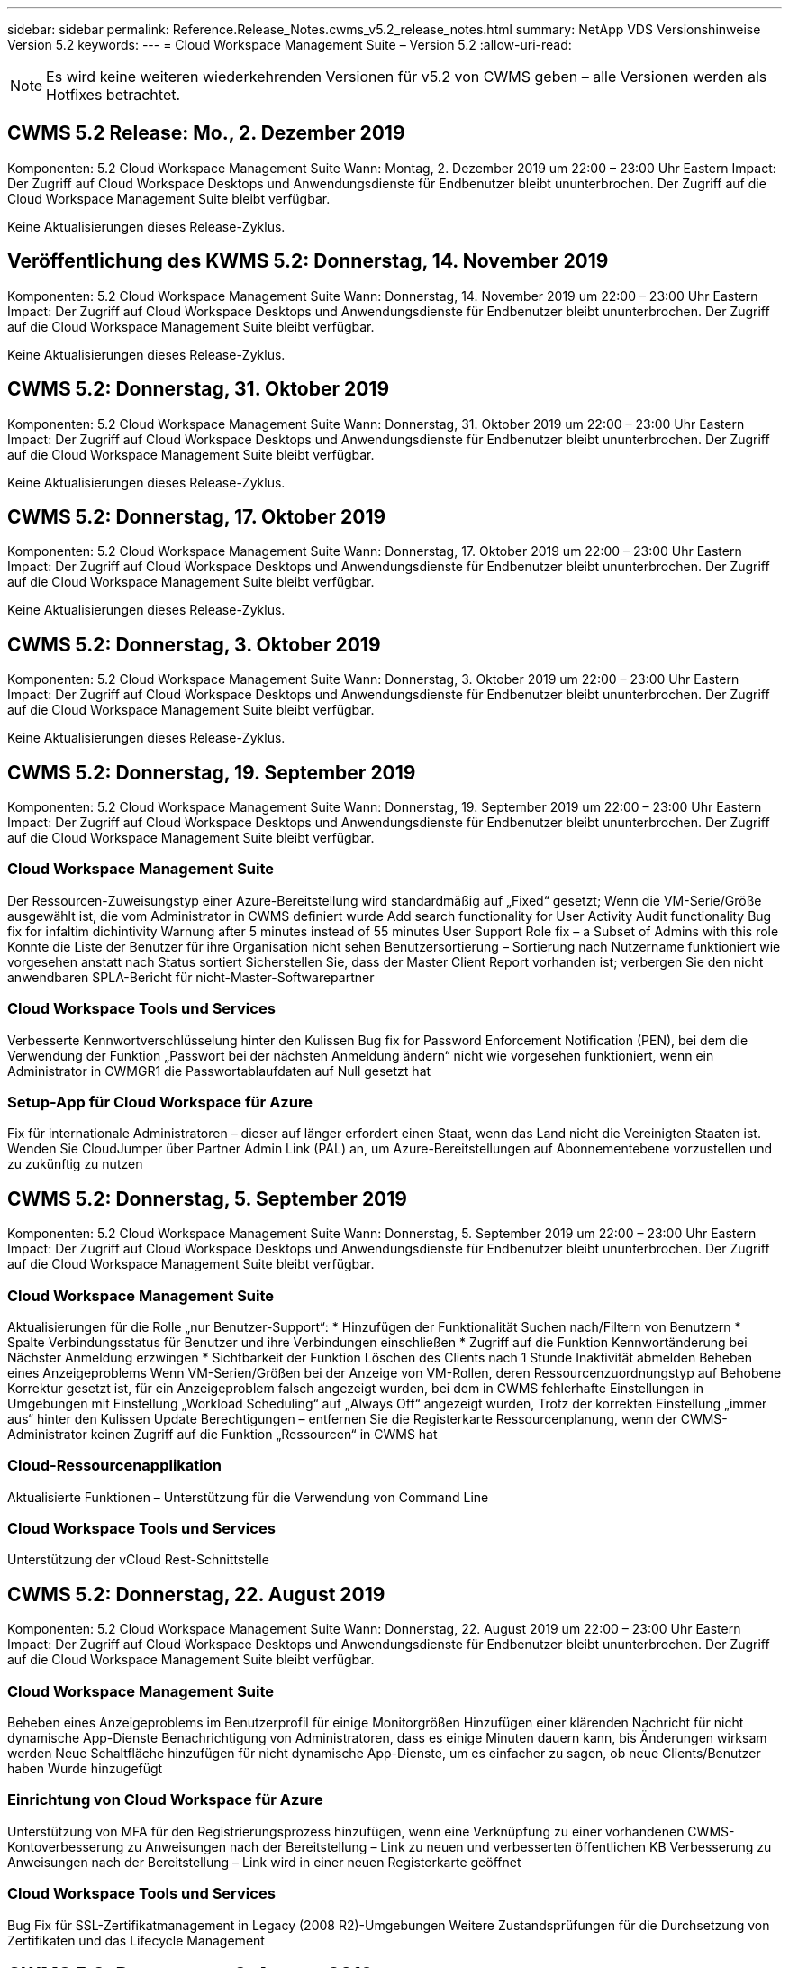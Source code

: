 ---
sidebar: sidebar 
permalink: Reference.Release_Notes.cwms_v5.2_release_notes.html 
summary: NetApp VDS Versionshinweise Version 5.2 
keywords:  
---
= Cloud Workspace Management Suite – Version 5.2
:allow-uri-read: 



NOTE: Es wird keine weiteren wiederkehrenden Versionen für v5.2 von CWMS geben – alle Versionen werden als Hotfixes betrachtet.



== CWMS 5.2 Release: Mo., 2. Dezember 2019

Komponenten: 5.2 Cloud Workspace Management Suite Wann: Montag, 2. Dezember 2019 um 22:00 – 23:00 Uhr Eastern Impact: Der Zugriff auf Cloud Workspace Desktops und Anwendungsdienste für Endbenutzer bleibt ununterbrochen. Der Zugriff auf die Cloud Workspace Management Suite bleibt verfügbar.

Keine Aktualisierungen dieses Release-Zyklus.



== Veröffentlichung des KWMS 5.2: Donnerstag, 14. November 2019

Komponenten: 5.2 Cloud Workspace Management Suite Wann: Donnerstag, 14. November 2019 um 22:00 – 23:00 Uhr Eastern Impact: Der Zugriff auf Cloud Workspace Desktops und Anwendungsdienste für Endbenutzer bleibt ununterbrochen. Der Zugriff auf die Cloud Workspace Management Suite bleibt verfügbar.

Keine Aktualisierungen dieses Release-Zyklus.



== CWMS 5.2: Donnerstag, 31. Oktober 2019

Komponenten: 5.2 Cloud Workspace Management Suite Wann: Donnerstag, 31. Oktober 2019 um 22:00 – 23:00 Uhr Eastern Impact: Der Zugriff auf Cloud Workspace Desktops und Anwendungsdienste für Endbenutzer bleibt ununterbrochen. Der Zugriff auf die Cloud Workspace Management Suite bleibt verfügbar.

Keine Aktualisierungen dieses Release-Zyklus.



== CWMS 5.2: Donnerstag, 17. Oktober 2019

Komponenten: 5.2 Cloud Workspace Management Suite Wann: Donnerstag, 17. Oktober 2019 um 22:00 – 23:00 Uhr Eastern Impact: Der Zugriff auf Cloud Workspace Desktops und Anwendungsdienste für Endbenutzer bleibt ununterbrochen. Der Zugriff auf die Cloud Workspace Management Suite bleibt verfügbar.

Keine Aktualisierungen dieses Release-Zyklus.



== CWMS 5.2: Donnerstag, 3. Oktober 2019

Komponenten: 5.2 Cloud Workspace Management Suite Wann: Donnerstag, 3. Oktober 2019 um 22:00 – 23:00 Uhr Eastern Impact: Der Zugriff auf Cloud Workspace Desktops und Anwendungsdienste für Endbenutzer bleibt ununterbrochen. Der Zugriff auf die Cloud Workspace Management Suite bleibt verfügbar.

Keine Aktualisierungen dieses Release-Zyklus.



== CWMS 5.2: Donnerstag, 19. September 2019

Komponenten: 5.2 Cloud Workspace Management Suite Wann: Donnerstag, 19. September 2019 um 22:00 – 23:00 Uhr Eastern Impact: Der Zugriff auf Cloud Workspace Desktops und Anwendungsdienste für Endbenutzer bleibt ununterbrochen. Der Zugriff auf die Cloud Workspace Management Suite bleibt verfügbar.



=== Cloud Workspace Management Suite

Der Ressourcen-Zuweisungstyp einer Azure-Bereitstellung wird standardmäßig auf „Fixed“ gesetzt; Wenn die VM-Serie/Größe ausgewählt ist, die vom Administrator in CWMS definiert wurde Add search functionality for User Activity Audit functionality Bug fix for infaltim dichintivity Warnung after 5 minutes instead of 55 minutes User Support Role fix – a Subset of Admins with this role Konnte die Liste der Benutzer für ihre Organisation nicht sehen Benutzersortierung – Sortierung nach Nutzername funktioniert wie vorgesehen anstatt nach Status sortiert Sicherstellen Sie, dass der Master Client Report vorhanden ist; verbergen Sie den nicht anwendbaren SPLA-Bericht für nicht-Master-Softwarepartner



=== Cloud Workspace Tools und Services

Verbesserte Kennwortverschlüsselung hinter den Kulissen Bug fix for Password Enforcement Notification (PEN), bei dem die Verwendung der Funktion „Passwort bei der nächsten Anmeldung ändern“ nicht wie vorgesehen funktioniert, wenn ein Administrator in CWMGR1 die Passwortablaufdaten auf Null gesetzt hat



=== Setup-App für Cloud Workspace für Azure

Fix für internationale Administratoren – dieser auf länger erfordert einen Staat, wenn das Land nicht die Vereinigten Staaten ist. Wenden Sie CloudJumper über Partner Admin Link (PAL) an, um Azure-Bereitstellungen auf Abonnementebene vorzustellen und zu zukünftig zu nutzen



== CWMS 5.2: Donnerstag, 5. September 2019

Komponenten: 5.2 Cloud Workspace Management Suite Wann: Donnerstag, 5. September 2019 um 22:00 – 23:00 Uhr Eastern Impact: Der Zugriff auf Cloud Workspace Desktops und Anwendungsdienste für Endbenutzer bleibt ununterbrochen. Der Zugriff auf die Cloud Workspace Management Suite bleibt verfügbar.



=== Cloud Workspace Management Suite

Aktualisierungen für die Rolle „nur Benutzer-Support“: * Hinzufügen der Funktionalität Suchen nach/Filtern von Benutzern * Spalte Verbindungsstatus für Benutzer und ihre Verbindungen einschließen * Zugriff auf die Funktion Kennwortänderung bei Nächster Anmeldung erzwingen * Sichtbarkeit der Funktion Löschen des Clients nach 1 Stunde Inaktivität abmelden Beheben eines Anzeigeproblems Wenn VM-Serien/Größen bei der Anzeige von VM-Rollen, deren Ressourcenzuordnungstyp auf Behobene Korrektur gesetzt ist, für ein Anzeigeproblem falsch angezeigt wurden, bei dem in CWMS fehlerhafte Einstellungen in Umgebungen mit Einstellung „Workload Scheduling“ auf „Always Off“ angezeigt wurden, Trotz der korrekten Einstellung „immer aus“ hinter den Kulissen Update Berechtigungen – entfernen Sie die Registerkarte Ressourcenplanung, wenn der CWMS-Administrator keinen Zugriff auf die Funktion „Ressourcen“ in CWMS hat



=== Cloud-Ressourcenapplikation

Aktualisierte Funktionen – Unterstützung für die Verwendung von Command Line



=== Cloud Workspace Tools und Services

Unterstützung der vCloud Rest-Schnittstelle



== CWMS 5.2: Donnerstag, 22. August 2019

Komponenten: 5.2 Cloud Workspace Management Suite Wann: Donnerstag, 22. August 2019 um 22:00 – 23:00 Uhr Eastern Impact: Der Zugriff auf Cloud Workspace Desktops und Anwendungsdienste für Endbenutzer bleibt ununterbrochen. Der Zugriff auf die Cloud Workspace Management Suite bleibt verfügbar.



=== Cloud Workspace Management Suite

Beheben eines Anzeigeproblems im Benutzerprofil für einige Monitorgrößen Hinzufügen einer klärenden Nachricht für nicht dynamische App-Dienste Benachrichtigung von Administratoren, dass es einige Minuten dauern kann, bis Änderungen wirksam werden Neue Schaltfläche hinzufügen für nicht dynamische App-Dienste, um es einfacher zu sagen, ob neue Clients/Benutzer haben Wurde hinzugefügt



=== Einrichtung von Cloud Workspace für Azure

Unterstützung von MFA für den Registrierungsprozess hinzufügen, wenn eine Verknüpfung zu einer vorhandenen CWMS-Kontoverbesserung zu Anweisungen nach der Bereitstellung – Link zu neuen und verbesserten öffentlichen KB Verbesserung zu Anweisungen nach der Bereitstellung – Link wird in einer neuen Registerkarte geöffnet



=== Cloud Workspace Tools und Services

Bug Fix für SSL-Zertifikatmanagement in Legacy (2008 R2)-Umgebungen Weitere Zustandsprüfungen für die Durchsetzung von Zertifikaten und das Lifecycle Management



== CWMS 5.2: Donnerstag, 8. August 2019

Komponenten: 5.2 Cloud Workspace Management Suite Wann: Donnerstag, 8. August 2019 um 22:00 – 23:00 Uhr Eastern Impact: Der Zugriff auf Cloud Workspace Desktops und Anwendungsdienste für Endbenutzer bleibt ununterbrochen. Der Zugriff auf die Cloud Workspace Management Suite bleibt verfügbar.

Keine Updates für diese Version.



== CWMS 5.2: Donnerstag, 25. Juli 2019

Komponenten: 5.2 Cloud Workspace Management Suite Wann: Donnerstag, 25. Juli 2019 um 22:00 – 23:00 Uhr Eastern Impact: Der Zugriff auf Cloud Workspace Desktops und Anwendungsdienste für Endbenutzer bleibt ununterbrochen. Der Zugriff auf die Cloud Workspace Management Suite bleibt verfügbar.



=== 5.2 CWA-Einrichtung

Eine Nachricht nach der Bereitstellung anzeigen, die CWA Setup-Benutzer an die CloudJumper Public KB leitet, wo sie die nächsten Schritte überprüfen können und wie sie ihre Bereitstellung verfeinern verbesserte Handhabung von Ländern außerhalb der USA während des Registrierungsvorgangs hinzugefügt ein Feld, um das Passwort des neu erstellten CWMS zu bestätigen melden Sie sich während des CWA-Setup-Prozesses SPLA-Lizenzierung entfernen unter Umständen, in denen RDS-Lizenzen nicht erforderlich sind



=== 5.2 Cloud Workspace Management Suite

Verbesserte HTML5-Verbindungsverwaltung für CWMS-Administratoren in Einzelserver-Bereitstellungen Fehlerfix für ein Szenario, in dem die Verarbeitung eines Benutzers neu gestartet wird (wenn es zuvor gescheitert war) Das Ergebnis war eine „Internal Server Error“-Meldung SPLA-Lizenzabschnitt entfernen unter Umständen, in denen RDS-Lizenzen nicht erforderlich sind, einschließlich der automatischen SSL-Zertifikatverwaltung und des automatischen SMTP zum Provising-Assistenten in CWMS



=== 5.2 Cloud Workspace Tools und Services

Wenn ein VDI-Benutzer seine VM abmeldet, wenn sie ausgeschaltet ist, schalten Sie die Azure Backup Erweiterung für diese VM aus. Wenn Sie TSD1-Server als VM wiederherstellen, Wiederherstellung als TS-VM statt zusätzlicher TSD-VM Steamlinierte Vorbereitung von Azure VMs für Azure Backup Handling Back-End-Verarbeitungsgeschwindigkeit und Sicherheitsverbesserungen



=== 5.2 REST API

Verbesserte Handhabung von Serverinformationen, was schnellere Ladezeiten von Wake-On-Demand Servern ermöglicht



== CWMS 5.2: Donnerstag, 11. Juli 2019

Komponenten: 5.2 Cloud Workspace Management Suite Wann: Donnerstag, 11. Juli 2019 um 22:00 – 23:00 Uhr Eastern Impact: Der Zugriff auf Cloud Workspace Desktops und Anwendungsdienste für Endbenutzer bleibt ununterbrochen. Der Zugriff auf die Cloud Workspace Management Suite bleibt verfügbar.



=== 5.2 Cloud Workspace Tools und Services

Fortlaufende Verbesserungen der Sicherheit im Hintergrund Verbesserungen der fortlaufenden Stabilität bei automatisch generierten Zertifikaten Verbesserung der privilegierten Methodik – Anpassung an ein Konto mit weniger Berechtigungen/weniger Beeinträchtigung durch allgemeine Sperrungen, um nächtliche Neustarts zu verbessern für integrierte Backups für Azure Bereitstellungen Verbesserungen für integrierte Backups für GCP-Bereitstellungen Bug fix auf Server müssen nicht mehr ununterbrochen neu gestartet werden, um Ressourcenanpassungen anzuwenden, wenn sie bereits die Prozesserweiterung angepasst haben, um eine manuelle Zertifikatverwaltung zu ermöglichen, falls gewünscht



== CWMS 5.2: Donnerstag, 20. Juni 2019

Komponenten: 5.2 Cloud Workspace Management Suite Wann: Donnerstag, 20. Juni 2019 um 22:00 – 23:00 Uhr Eastern Impact: Der Zugriff auf Cloud Workspace Desktops und Anwendungsdienste für Endbenutzer bleibt ununterbrochen. Der Zugriff auf die Cloud Workspace Management Suite bleibt verfügbar.



=== 5.2 Cloud Workspace Management Suite

Verbesserte Handhabung von Benutzern, die über den CRA-Prozess in CWMS importiert werden. Korrekte Speicheranzeigen im Server-Abschnitt des Workspace-Moduls für eine Untermenge von Szenarien Aktualisiert Jahr am Ende der CWMS-Webschnittstelle



=== 5.2 Cloud Workspace Tools und Services

Verbesserte automatisierte Zertifikatautomatisierung



=== 5.2 REST API

Anzeigekorrektur: Zeigen Sie die korrekten Werte an, die zuvor in der Funktion Live-Skalierung eingegeben wurden, wenn Sie die Funktion Live-Skalierung erneut öffnen, können Sie einen Standard-Backup-Zeitplan für die Power User-Rolle (VDI-Benutzer) erstellen.



== CWMS 5.2: Donnerstag, 6. Juni 2019

Komponenten: 5.2 Cloud Workspace Management Suite Wann: Donnerstag, 6. Juni 2019 um 22:00 – 23:00 Uhr Eastern Impact: Der Zugriff auf Cloud Workspace Desktops und Anwendungsdienste für Endbenutzer bleibt ununterbrochen. Der Zugriff auf die Cloud Workspace Management Suite bleibt verfügbar.



=== 5.2 Cloud Workspace Tools und Services

Verbesserte Handhabung von mehreren E-Mails für Plattformbenachrichtigungen Bug fix für eine Untergruppe von Szenarien, in denen Workload Scheduling nicht richtig ausgeschaltet war Bug fix für eine Untermenge von Szenarien, in denen die Wiederherstellung von Servern aus Azure Backup nicht wieder die richtige Speicherart vs Ein Standard-Speichertyp



=== 5.2 CWA-Einrichtung

Weitere Sicherheitserweiterungen während des CWA-Setup-Prozesses verbesserte automatisierte Handhabung von Subnetz- und Gateway-Einstellungen verbesserte Prozesse für die Handhabung von Benutzerkonten während des Registrierungsvorgangs beinhaltet einen Prozess zur Aktualisierung von Token, falls ein Benutzer länger als 1 Stunde im CWA-Setup-Prozess bleibt



== CWMS 5.2: Donnerstag, 23. Mai 2019

Komponenten: 5.2 Cloud Workspace Management Suite Wann: Donnerstag, 23. Mai 2019 um 22:00 – 23:00 Uhr Eastern Impact: Der Zugriff auf Cloud Workspace Desktops und Anwendungsdienste für Endbenutzer bleibt ununterbrochen. Der Zugriff auf die Cloud Workspace Management Suite bleibt verfügbar.



=== 5.2 Cloud Workspace Management Suite

Verbesserter Link im AVD-Tab im Workspaces-Modul Bug fix für ein Szenario, bei dem Sie durch Klicken auf einen Link zu einem Workspace aus dem Data Center-Modul nicht zu diesem Workspace Bug fix für ein Szenario gelangen würden, in dem die Aktualisierung der Kontaktinformationen für einen primären Administrator ihre entfernen würde Bezeichnung als Hauptadministrator



== CWMS 5.2: Donnerstag, 9. Mai 2019

Komponenten: 5.2 Cloud Workspace Management Suite Wann: Donnerstag, 9. Mai 2019 um 22:00 – 23:00 Uhr Eastern Impact: Der Zugriff auf Cloud Workspace Desktops und Anwendungsdienste für Endbenutzer bleibt ununterbrochen. Der Zugriff auf die Cloud Workspace Management Suite bleibt verfügbar.



=== 5.2 Cloud Workspace Tools und Services

Verbesserte Skalierbarkeit für Implementierungen mit mehreren Hundert bis mehrtausend VMs



== CWMS 5.2: Donnerstag, 25. April 2019

Komponenten: 5.2 Cloud Workspace Management Suite Wann: Donnerstag, 25. April 2019 um 22:00 – 23:00 Uhr Eastern Impact: Der Zugriff auf Cloud Workspace Desktops und Anwendungsdienste für Endbenutzer bleibt ununterbrochen. Der Zugriff auf die Cloud Workspace Management Suite bleibt verfügbar.



=== 5.2 Cloud Workspace Management Suite

Verbesserung der Schnittstelle: Falls Backups nicht für einen Server in Azure oder GCP aktiviert sind, entfernen Sie die Spalte „Größe“ aus dem Abschnitt „Backup“ eines Servers



=== 5.2 Cloud Workspace Tools und Services

Bug Fix für ein Szenario, in dem das Ändern von Ressourcen für RDP- und/oder HTML5-Gateway-Server sie nach Abschluss der Ressourcenänderung nicht wieder online bringen würde



=== 5.2 REST API

Verbesserte Handhabung anfänglicher MFA-Konfigurationen, unabhängig vom Szenario



=== 5.2 CWA-Einrichtung

Unterstützung für bestehende CWMS-Konten, wodurch indirekte CSPs korrekt bereitgestellt werden können und der Prozess für bestehende Partner vereinfacht wird zusätzliche Validierung für Azure Active Directory Domain Services – zeigt einen Fehler an, wenn Azure Active Directory Domain Services ausgewählt, aber bereits vorhanden ist



== CWMS 5.2: Donnerstag, 11. April 2019

Komponenten: 5.2 Cloud Workspace Management Suite Wann: Donnerstag, 11. April 2019 um 22:00 – 23:00 Uhr Eastern Impact: Der Zugriff auf Cloud Workspace Desktops und Anwendungsdienste für Endbenutzer bleibt ununterbrochen. Der Zugriff auf die Cloud Workspace Management Suite bleibt verfügbar.



=== 5.2 Cloud Workspace Management Suite

Fehlerbehebung für Provisioning Collections – Speichern einer Provisioning Collection mit einer App, die nicht havea ein Desktop-Symbol zeigt keinen Fehler mehr in CWMS Bug fix – Beheben eines Problems, bei dem das Starten eines Stopped Platform Servers aus CWMS einen Fehler anzeigt, weil es keinen Partner gab Code angehängt



=== 5.2 Cloud Workspace Tools und Services

Stabilitätssteigerung beim Löschen von Servern in vCloud-Bereitstellungen – für den Fall, dass mehrere FMS in einer vApps gefunden werden, Löschen Sie nur die VM, anstatt die vApp zu löschen Fügen Sie eine Option hinzu, um keine Platzhalterzertifikate auf Infrastrukturservern zu installieren Verbesserungen beim Klonen von TSD-Servern in AzureAD Verbesserungen für Server Resource Report – Umgang mit Servern mit mehreren IP-Adressen Bug fix für einen Teil von Szenarien, wenn eine Liste von Backups für einen Server wurden nicht zur Überprüfung in AzureRM Bug Fix geladen, wenn versucht wird, VMs mit einem Präfix in Azure Classic zu klonen (alle neuen und neuesten Bereitstellungen verwenden AzureRM) Bug Fix für DNS-Fehler, die nicht korrekt im Server Resource Report for Server 2008 R2 gemeldet werden, Bug Fix für das Senden des Company Resource Reports, falls eine VM aus dem Hypervisor gelöscht wird (aber nicht aus AD) CWMS kann Azure Backups nicht im Hypervisor selbst finden (nur in AzureRM-Implementierungen).



=== 5.2 CWA-Einrichtung

Hinzufügen einer Methode zur Validierung, dass für die Region, in der die Bereitstellung ausgewählt wurde, Azure Active Directory-Domänendienste verfügbar sind Hinzufügen weiterer Prüfungen zum Beheben von DNS-Timeout-Problemen in einer Untermenge von Szenarien B2s als Ziel für CMGR1-Bereitstellungen entfernen, da dies den Bereitstellungsprozess verlangsamt hat



== CWMS 5.2: Donnerstag, 28. März 2019

Komponenten: 5.2 Cloud Workspace Management Suite Wann: Donnerstag, 28. März 2019 um 22:00 – 23:00 Uhr Eastern Impact: Der Zugriff auf Cloud Workspace Desktops und Anwendungsservices für Endbenutzer bleibt ununterbrochen. Der Zugriff auf die Cloud Workspace Management Suite bleibt verfügbar.



=== 5.2 Cloud Workspace Management Suite

Hinzufügen des Abschnitts Azure Virtual Desktop zur CWMS-Schnittstelle ermöglicht es einem CWMS-Administrator, kein Firmenlogo unter Einstellungen -> Logo-Anforderung für externe ID festzulegen, wenn eine App in einem benutzerdefinierten App-Katalog aktualisiert wird



=== 5.2 Cloud Workspace Tools und Services

Weitere Optimierung und Verbesserung des Cloud Workspace für die Implementierung von Azure (CWA) Ein Premium-Storage-Konto ist nicht mehr erforderlich, um VMs mit Premium Storage in Azure RM-Implementierungen zu erstellen. Dieses Problem wird in einer Auswahl von Szenarien behoben, in denen Berichte zur Anwendungsnutzung keine Nutzungsdaten erfasst haben Ein Problem, bei dem das Aktualisieren von Zertifikaten auf HTML5-Portalservern zu einem Fehler führt, da die Lizenzierung von HTML5-Portalservern aktualisiert wurde. Fehlerbereinigter Speicherort für Passwortablaufbenachrichtigungen bei der Verwendung von Azure Active Directory Domain Services, an den Password Expiration Notifications Protokolldateien schreibt, wird keine Passwörter aktualisiert



=== 5.2 REST API

Bug Fix für Start/Stopp Platform Server (keine Customer-Server) im Data Center-Modul



=== 5.2 CWA-Einrichtung

Verbesserungen für FTP-Rolleneinstellungen während der Bereitstellung verbesserter Mechanismus, um sicherzustellen, dass Administratoren jedes Mal das neueste Release sehen, wenn sie auf den CWA-Setup-Prozess zugreifen verbesserte Handhabung von Elementen, die sich während der Bereitstellung befinden Bug Fix für ein Szenario, in dem eine Bereitstellung falsch mit Azure AD gekennzeichnet wurde



== CWMS 5.2 Minor Release: Donnerstag, 14. März 2019

Komponenten: 5.2 Cloud Workspace Management Suite Wann: Donnerstag, 14. März 2019 um 22:00 – 23:00 Uhr Eastern Impact: Der Zugriff auf Cloud Workspace Desktops und Anwendungsservices für Endbenutzer bleibt ununterbrochen. Der Zugriff auf die Cloud Workspace Management Suite bleibt verfügbar.



=== 5.2 Cloud Workspace Management Suite

Ändern Sie den Namen der Funktion „Anwendungsüberwachung“ in „Anwendungsnutzungsverfolgung“. Verwenden Sie einen Fix, bei dem die Aktualisierung einer Suche nach skriptbasierten Ereignissen die ausgewählten Start-/Enddatum nicht erneut verwendet. Standarddatei-Audit startet mit dem Datumsfilter, der auf einen Tag vor dem aktuellen Datum eingestellt ist. Optimierung der zurückgegebenen Datenmenge Bug Fix für integrierte Backups für Azure, bei denen die Wiederherstellung von Backups auf einen Server nicht wie vorgesehen in einer Untergruppe von Szenarien funktioniert Behebung einer Anwendungsfehlermeldung beim Aktualisieren eines Clients, der zu einem App Service gehört



=== 5.2 REST API

Azure Safeguard – Stellen Sie beim Hinzufügen eines Azure AD-Benutzers sicher, dass ihre E-Mail-Adresse nicht bereits dem Konto hinzugefügt wurde. Fehlerbehebung – Wenn Sie eine Anwendung für einen Client hinzufügen und gleichzeitig eine Gruppe erstellen, Fügen Sie die Benutzer der Gruppe wie vorgesehen hinzu Fügen Sie einen Validierungsschritt hinzu, wenn Sie den Zugriff auf RDSH-Server deaktivieren, um sicherzustellen, dass er nach dem Neustart eines Servers weiterhin angewendet wird Allgemeine Verbesserungen für die CWA-Workflow-Automatisierung Bug fix für einen Teil von Szenarien beim Hinzufügen einer App zu einer betroffenen Gruppe Andere Benutzer dieser Gruppe



=== 5.2 CWA-Einrichtung

Fügen Sie eine Aktualisierungsoption für die Liste der Abonnements während des Bereitstellungsprozesses ein Auto-Set-Implementierungs-Flag für heruntergestuften, älteren MobileDrive-Service zu False Weitere Automatisierungsgarantien und Checks in Azure hinzu



== CWMS 5.2 Minor Release: Donnerstag, 28. Februar 2019

Komponenten: 5.2 Cloud Workspace Management Suite Wann: Donnerstag, 28. Februar 2019 um 22:00 – 23:00 Uhr Eastern Impact: Der Zugriff auf Cloud Workspace Desktops und Anwendungsdienste für Endbenutzer bleibt ununterbrochen. Der Zugriff auf die Cloud Workspace Management Suite bleibt verfügbar.



=== 5.2 Cloud Workspace Management Suite

Verbesserte Übersichtlichkeit und Bestätigungsnachricht für das, was passiert, wenn die Auswahl des "VDI-Benutzer"-Checkbox für Benutzer in der CWMS-Schnittstelle (löscht VDI-Benutzer-Server) und wie Sie fortfahren, wenn Sie nicht den Server löschen möchten Back-End Verbesserungen in der Zeitstempelhandling



=== 5.2 Cloud Workspace Tools und Services

Aktualisierte Einstellungen für den Lizenzservernamen in Azure Domain Services Behind-the-Scenes Verbesserungen des Prozesses, durch den ein Benutzer sein eigenes Passwort ändern kann, nachdem er in seinem Cloud Workspace angemeldet wurde Native 2FA aktualisiert wurde, um CloudJumper Imagery anzuzeigen Bug fix for 2FA ist, wenn eine seltene Einstellung aktiviert ist



=== 5.2 CWA-Einrichtung

Zusätzliche Hilfe/Support-Inhalte im CWA Setup-Assistenten Vertragsbedingungen und Preise zum CWA Setup-Assistenten hinzufügen verbesserter Mechanismus zur Erkennung von Quoten und Berechtigungen eines Abonnements Optimierung von Bereitstellungen auf Basis von Azure Active Directory Domain Services-basierten Bereitstellungen hinter den Kulissen Verbesserung des Speicherkontennamenformats Bug fix für FTP-Server Einstellungen in einem Teilsatz von Szenarien



== CWMS 5.2 Minor Release: Donnerstag, 14. Februar 2019

Komponenten: 5.2 Cloud Workspace Management Suite Wann: Donnerstag, 14. Februar 2019 um 22:00 – 23:00 Uhr Eastern Impact: Der Zugriff auf Cloud Workspace Desktops und Anwendungsdienste für Endbenutzer bleibt ununterbrochen. Der Zugriff auf die Cloud Workspace Management Suite bleibt verfügbar.



=== 5.2 Cloud Workspace Management Suite

Leistungssteigerung bei Benutzerverwaltungsaktionen zusätzliche Protokollierung aktiviert, um anzuzeigen, wer eine Änderung in einer Gruppe im Aufgabenverlauf des Rechenzentrums angefordert hat. Lösen Sie ein Problem im Standard-App-Katalog, in dem Anwendungen nicht in einer Untermenge von Szenarien angezeigt wurden, ein Problem in App Services mit Dynamic beheben Bereitstellung, wenn ein Fehler angezeigt wird, wenn zwei Anwendungen mit demselben Namen sind Entfernen Sie den SDDC Creation Wizard aus der CWMS 5.1 Schnittstelle * Wenn Sie ein SDDC ausführen, das auf 5.1 ist und ein neues SDDC bereitstellen möchten, Wenden Sie sich an support@cloudjumper.com, um ein Upgrade auf CWMS 5.2 zu planen. Korrigieren Sie einen Rechtschreibfehler im Bildschirm API-Benutzererstellung von CWMS



=== 5.2 Cloud Workspace Tools und Services

In vCloud-basierten SDDCs, erneute Anmeldung an den Hypervisor in dem Fall, dass die Verbindung in vCloud-basierten SDDCs abläuft, erhöhen die Standard-Timeout beim Warten auf Server, um verbesserte Einschränkungen auf CloudJumper administrativen Zugriff zu starten



=== 5.2 REST API

Bei der Bereitstellung eines neuen SDDC über die 5.1-Schnittstelle von CWMS wird die Meldung angezeigt, „Neue Rechenzentrumserstellung wird nur unterstützt, wenn v5.2 von CWMS verwendet wird.“



=== 5.2 CWA-Einrichtung

Verbesserte automatische Fehlerbehandlung



== CWMS 5.2 Minor Release: Donnerstag, 31. Januar 2019

Komponenten: 5.2 Cloud Workspace Management Suite Wann: Donnerstag, 31. Januar 2019 um 22:00 – 23:00 Uhr Eastern Impact: Der Zugriff auf Cloud Workspace Desktops und Anwendungsdienste für Endbenutzer bleibt ununterbrochen. Der Zugriff auf die Cloud Workspace Management Suite bleibt verfügbar.



=== 5.2 Cloud Workspace Management Suite

Verbindungsinformationen des Cloud Workspace-Client-Servers zum Abschnitt Übersicht des Cloud Workspace-Clients hinzufügen bearbeitbares Feld in den CWMS-Kontoeinstellungen hinzufügen, mit dem Sie Ihre Azure AD-Mandanten-ID eingeben können Verwenden Sie die modernste Version von Microsoft Standard Storage in neuen Azure-Bereitstellungen verbesserte Azure-Integration, Da integrierte Backups in Azure-Bereitstellungen für mindestens einen Tag aufbewahrt werden müssen verbesserte Handhabung in der Bereitstellung von Dynamic Provisioning für App Services Fügen Sie das Datum hinzu, an dem Serverspeicher in diesen Abschnitt des Servermoduls inventarisiert wird Anzeige, dass eine App einem Benutzer bereitgestellt wird, während der Der Status des Benutzers steht noch aus Cloud Workspace Wenn ein Benutzer ein VDI-Benutzer ist, zeigen Sie den VDI-Server auf der Seite Benutzer an Wenn ein Server für einen VDI-Benutzer ist, Benutzer auf der Server-Seite anzeigen Beheben eines Problems in bestimmten Szenarien, wenn ein Benutzer über eine offene Service-Board-Aufgabe verfügt, die mit seinem Benutzernamen verknüpft ist, schlägt der Remote-Zugriff auf die VM von CWMS fehl



=== 5.2 Cloud Workspace Tools und Services

Verbesserte Handhabung von Live-Skalierung bei der Anmeldung von Benutzern über den Tag hinweg Hinzufügen von Automatisierungsvoraussetzungen für zukünftige Wake-On-Demand Verbesserungen Erweitere Automatisierungsvoraussetzungen für zukünftige Verbesserungen bei der Workload-Planung Beheben eines Problems, bei dem die Verwendung von Windows 10 für VDI-Server den Remote-Registrierungsdienst in Azure Active nicht richtig aktiviert hat Directory Domain Services-Bereitstellungen lösen ein Problem, bei dem die Verwendung von Windows 10 für VDI-Server die Sicherheitsgruppe für die lokale Remote Desktop-Benutzergruppe in Azure Active Directory-Domänendienstbereitstellungen nicht richtig eingestellt hat Ändern Sie die PCI-Compliance-Einstellung, um keine Aktion zu ergreifen, wenn sie nicht aktiviert ist, anstatt zu erzwingen Standardeinstellungen lösen ein Problem in Workload Scheduling, damit Benutzer mit aktiviertem Wake-on-Demand, die sich abmelden können Server herunterfahren, wenn sie für den Betrieb geplant sind. Einen Fehler beim Klonen eines Servers in der öffentlichen Cloud von ProfiBricks beheben Beheben eines Fehlers beim Klonen von Servern überprüft Server-Präfixe, dass Servernamen nicht in VDI-Benutzerszenarien dupliziert werden Fügen Sie ein Check in nächtlichen Berichten für zwischengespeicherte Kundencodes, die nicht mit einer gültigen Provisioning-Sammlung verbesserte Handhabung von Ausnahmen, wenn beide VM nicht im Hypervisor und CWAgent erfordert ein Update-Auflösen Problem Zurücksetzen von Passwörtern über die Benachrichtigung zum Ablauf von Kennwörtern zur korrekten Durchsetzung des Kennwortverlaufs



=== CWA-Setup

Option implementieren, um SMTP-Einstellungen automatisch zu konfigurieren Hinzufügen von Validierungsoptionen für die Standortliste, um zu überprüfen, ob das Abonnement über genügend Quota und genügend Berechtigungen verfügt, um VMs in der ausgewählten Azure Region zu erstellen Hinzugefügt Funktion, um nicht benötigte CloudWorkspace und andere Servicekonten mit Administratorberechtigungen am Ende von zu entfernen Der Bereitstellungsprozess in Azure Benachrichtigen Sie Benutzer, dass manuelle DNS-Zertifikat-Uploads überprüft wurden ein Problem gelöst, bei dem ThinPrint-Installationen nicht wie vorgesehen in bestimmten Szenarien installieren



== CWMS 5.2 Minor Release: Donnerstag, 17. Januar 2019

Komponenten: 5.2 Cloud Workspace Management Suite Wann: Donnerstag, 17. Januar 2019 um 22:00 – 23:00 Uhr Eastern Impact: Der Zugriff auf Cloud Workspace Desktops und Anwendungsdienste für Endbenutzer bleibt ununterbrochen. Der Zugriff auf die Cloud Workspace Management Suite bleibt verfügbar.



=== 5.2 Cloud Workspace Management Suite

Die Schnittstelle Workload Scheduling zeigt jetzt die Beschreibung als erste Spalte an und ändert den Namen von Scheduling in Custom Scheduling Fehlerfix für die Anzeige von Backups von Plattformservern in Azure-Bereitstellungen Bug Fix für Szenarien, in denen Endbenutzer-Selbstverwaltung für App-Services-Anwendungsfälle, in denen das Unternehmen nicht arbeitet Lassen Sie alle Cloud Workspace-Services einrichten



=== 5.2 Cloud Workspace Tools und Services

Zusätzliche Unterstützung für PCI v3-Compliance Sicherheitsverbesserung: Neue CWMS-Bereitstellungen verwenden einen lokalen Administrator im Vergleich zu Ein Domänenadministrator zum Ausführen der CWAgent-Prozesse. Unterstützung für Windows Server 2019 in AzureRM-Bereitstellungen * Hinweis: Microsoft unterstützt Microsoft Office in dieser Version nicht und verbessert die Handhabung von Wake-On-Demand-Benutzern – wenn ihr Unternehmen die VMs herunterfahren soll, aber ein Benutzer mit Wake-on-Demand arbeitet weiterhin aktiv, Schalten Sie beim Klonen von VMs die Verbesserung der Stabilität des Unternehmens nicht aus – entfernen Sie Rollen wie Connection Broker von der neu erstellten VM, die von der geklonten VM kommt. Verbesserter Prozess für die Installation der ThinPrint Lizenz-Server-Rolle verbesserte AkureRM-Vorlage-Handlng – gibt alle Vorlagen zurück, die für eine VM in Azure verfügbar sind, basierend auf der Hardware, auf der sie ausgeführt wird, Nicht nur Vorlagen in der Azure-Region des Mandanten bessere automatisierte Tests für vSphere-Bereitstellungen umfassen ein Check-in nächtliche E-Mail-Berichte, um zu sehen, ob ThinPrint-Lizenzserver installiert ist Bug Fix für Live-Skalierung in einer begrenzten Untermenge von Szenarien Bug Fix für das Klonen von Servern in bestimmten Szenarien in VCloud Deployments Bug fix for VM Name Prefixe in AzureRM-Bereitstellungen Bug Fix for Reporting error bei der Verwendung benutzerdefinierter Maschinengrößen in Google Cloud Platform Bug fix for Reporting Users with ThinPrint functionenVerclud Chinese Version of Windows from the list of Templates Available in AzureRM



=== CWA-Setup

Beheben Sie ein Szenario, in dem Passwörter, die die Mindestanzahl der erforderlichen Zeichen erfüllen, nicht akzeptiert wurden Ändern Sie die ID-Spalte in die Kundendomäne während des Mandantenauswahlprozesses für CSP Update auf den Anmeldevorgang, der die Kreditkarteneingabe optimiert



== CWMS 5.2 Minor Release: Donnerstag, 20. Dezember 2018

Komponenten: 5.2 Cloud Workspace Management Suite Wann: Donnerstag, 20. Dezember 2018 um 22:00 – 23:00 Uhr Eastern Impact: Der Zugriff auf Cloud Workspace Desktops und Anwendungsdienste für Endbenutzer bleibt ununterbrochen. Der Zugriff auf die Cloud Workspace Management Suite bleibt verfügbar.



=== 5.2 Einrichtung Von Cloud Workspace

Hinzufügen einer Funktion der FTP-DNS-Registrierung im Falle einer Single-Server-Bereitstellung und Automatic SSL wird während des Bereitstellungsprozesses ausgewählt automatisierter Prozess für die Beauftragung von Azure AD-Info. (Tenantid, ClientID, Key) in Back-End-Tabellen der automatisierte Installationsprozess installiert nun den ThinPrint License Server 11 anstelle von 10



=== 5.2 CWA-Einrichtung

Beheben Sie ein Problem, bei dem der Registrierungsvorgang Administratoren zu einer Anmeldeseite umgeleitet hat, wenn Sie fertig sind



== CWMS 5.2 Minor Release: Donnerstag, 6. Dezember 2018

Komponenten: 5.2 Cloud Workspace Management Suite Wann: Donnerstag, 6. Dezember 2018 um 22:00 – 23:00 Uhr Eastern Impact: Der Zugriff auf Cloud Workspace Desktops und Anwendungsdienste für Endbenutzer bleibt ununterbrochen. Der Zugriff auf die Cloud Workspace Management Suite bleibt verfügbar.



=== 5.2 Cloud Workspace Tools und Service

Unterstützung für die Erstellung von Servern mit Win10 OS verbesserte Geschwindigkeiten beim Laden einer VM aus dem Hypervisor Zurück korrekte Speichertypen verfügbar beim Erstellen von Servern in Azure Hinzufügen Protokollierung täglicher Berichte zum Back-End der Kontrollebene Vermeiden Sie ein Szenario, in dem sich Temp-Laufwerke automatisch in Azure erweitern könnten Legen Sie die Grundlage für eine zukünftige Änderung der Anzeige von Server OS bei der Auswahl einer Vorlage für die Bereitstellung Bug Fix für die nicht automatische Erweiterung eines Laufwerks in GCP Bug fix für die Bereitstellungsautomatisierung bei der Verwendung von Azure Active Directory Domain Services Wenn mehrere MGR-Server konfiguriert sind, Hinweis: Fehler im nächtlichen Bericht Bug Fix für automatisierte Tests für Public Cloud (Azure, GCP). Backups in VMware-Bereitstellungen Bug fix zur Ermittlung des Festplattenspeichers auf einer über HyperV-Bereitstellungen erstellten neuen VM Bug Fix für das Sammeln von Serverdaten bei AD-Root-OU ist keine Stabilitätsverbesserung beim Klonen von Servern auf Basis eines falsch konfigurierten Hypervisors



=== 5.2 REST API

Unterstützung für Maschinenreihen in öffentlichen Trübgd-Bereitstellungen ermöglichen die Deaktivierung der Standard-Ressourcenzuordnung für einen SDDC Hinzugefügt DataCollectedDateUTC zu Speicherdetails für einen Server Hinzufügen der Fähigkeit zur Berechnung von Ressourcenwerten Neue Methode zum Abrufen detaillierter Verbindungsstatus von Benutzern Anzeige eines Fehlers in CWMS Beim Löschen eines Benutzers, der auch Administratorrechte hatte Behoben Probleme mit Laufwerkszuordnung für einen datenaktivierten App-Dienst wird nicht immer angezeigt Behobene Probleme beim Aktualisieren eines Clients und/oder Benutzers über CWMS, die über CWA importiert wurden Behobene Probleme bei der Erstellung eines neuen Benutzers und der Zuweisung von Anwendungen Der neue Benutzer erhält die Anwendungsverknüpfungen nicht in der Gruppe „Alle Benutzer“.



== CWMS 5.2 Minor Release: Donnerstag, 1. November 2018

Komponenten: 5.2 Cloud Workspace Management Suite Wann: Donnerstag, 1. November 2018 um 22:00 – 23:00 Uhr Eastern Impact: Der Zugriff auf Cloud Workspace Desktops und Anwendungsdienste für Endbenutzer bleibt ununterbrochen. Der Zugriff auf die Cloud Workspace Management Suite bleibt verfügbar.



=== 5.2 Cloud Workspace Management Suite

Fehlerbehebung für integrierte Backups Bug Fix für einen bestimmten Anwendungsfall in einer CRA-Bereitstellung



=== 5.2 Cloud Workspace Tools und Services

Möglichkeit zur Rückgabe von verfügbaren Speichertypen in Azure ARM-Bereitstellungen bei ServerenErstellung Unterstützung für Active Directory-Topologie mit mehreren Standorten Beheben Sie ein Problem mit TestVDCTools bei der Verwendung von Azure Active Directory-Domänendienst Bug fix für nächtliche E-Mail-Berichte, wenn AD-Root OU leer ist



=== 5.2 REST API

Unterstützung für das Entsperren von Benutzern, wenn Azure Active Directory Domain Services verwendet werden. Hinweis: Bitte beachten Sie, dass es aufgrund der Replikation zu einer Verzögerung von bis zu 20 Minuten kommen kann.



== CWMS 5.2 Minor Release: Donnerstag, 18. Oktober 2018

Komponenten: 5.2 Cloud Workspace Management Suite Wann: Donnerstag, 18. Oktober 2018 um 22:00 – 23:00 Uhr Eastern Impact: Der Zugriff auf Cloud Workspace Desktops und Anwendungsdienste für Endbenutzer bleibt ununterbrochen. Der Zugriff auf die Cloud Workspace Management Suite bleibt verfügbar.



=== 5.2 Cloud Workspace Management Suite

Im Datacenter-Assistenten Validierung von Wildcard-Zertifikaten aktivieren Allgemeine Verbesserungen hinter den Kulissen und Fehlerbehebungen eine Suchfunktion in der Anwendungstabelle hinzufügen verbesserte Sortierung in der Anwendungstabelle Details zum Abschließen der DNS-Registrierung im Data Center-Provisioning enthalten alle Unterpartner-Benutzer und -Gruppen in API-Call-Antworten für Dynamic App Services Fix ein Fehler, bei dem Migration-Modus nicht für einen Mieter in einem bestimmten Fall bleiben Add Extra Powered auf Servern, Gemeinsam genutzte Benutzer pro Server und Max Shared-Benutzer pro Server für Details zur Live-Skalierung Fügen Sie die DNS-Validierung zum Wildcard-Zertifikatstest hinzu, wenn Sie die Bereitstellung über den neuen Data Center-Assistenten durchführen



=== 5.2 Cloud Workspace Tools und Service

Option aktivieren, um alle nach VM-Serie gruppierten VM-Größen zurückzugeben Alle verfügbaren VM-Größen vom Hypervisor auf Ressourcenzuordnung korrigieren bei der Berechnung von App Service-Benutzern aktivieren Option für automatisches Ressourcen-Update für CWMGR1 Wildcard-Zertifikatstatus einschließen DataCenterResources Report Aktivieren zukünftiger DNS-Erweiterungen Bug fix – Automatisches erweitern von Laufwerken in GCP-Bereitstellungen



=== 5.2 REST API

Leistungsverbesserungen beim Auflisten von Clients/Benutzern Unterstützung für neue Live Scaling-Funktionen zulassen – Konfiguration von ExtraPoweredOnServers, SharedUsersPerServer und MaxSharedBenutzersdie PerServer API unterstützt jetzt die Möglichkeit, Wildcard-Zertifikatdomäne beim Erstellen neuer Plattform-Bereitstellungen zu validieren Neue API-Methode verfügbar, um Benutzeraktivitätsdaten für alle Partner-Clients zu erhalten

Bekanntes Problem: Wenn Sie eine dynamische Zuweisungsmethode „Active Users“ oder „User Count“ für Ressourcen-Pool-Größen innerhalb einer Azure ARM-Bereitstellung verwenden, zeigt die Zusammenfassung „Computed Resource per Server“ die Maschinengröße fälschlicherweise als Basic A-Serie an, anstatt den korrekten Typ der D-Serie zu verwenden.



== CWMS 5.2 Minor Release: Donnerstag, 27. September 2018

Komponenten: 5.2 Cloud Workspace Management Suite Wann: Donnerstag, 27. September 2018 um 22:00 – 23:00 Uhr Eastern Impact: Der Zugriff auf Cloud Workspace Desktops und Anwendungs-Services für Endbenutzer bleibt ununterbrochen. Der Zugriff auf die Cloud Workspace Management Suite bleibt verfügbar.



=== 5.2 Cloud Workspace Management Suite

Vereinfachen Sie die Anzeige von Provisioning-Collection-VMs im Cache Fix eine Anzeige schrullig bei der Verwaltung von App-Services



=== 5.2 Cloud Workspace Tools und Services

Bug Fix für einen obskuren Anwendungsfall für Endbenutzer-MFA-Update-API, um eine Schnittstelle mit den neuesten in Azure RM Update Testing für Azure RM zu verwenden, um die neueste API ersetzen Power User Terminologie mit VDI User Update E-Mail-Bericht, um zusätzliche CPU und RAM für einen Server Aktualisieren der Adressberichte stammen aus: Statt dcnotifications@independenceit.com Nachrichten werden dcnotfications@cloudjumper.com die Definition von Benutzern pro Server und zusätzliche VMs ermöglichen, über Verbesserungen der Performance der Live-Skalierung aktiv zu bleiben, wenn ein angestoppter SDDC/Deployment gestartet wird Sicherheitserweiterung – Partner mit mehreren SDDCs/Bereitstellungen können nicht von einer Verbindung zu Eine weitere Stabilitätsverbesserung – sollte die Automatisierung die Anzahl der Benutzer nicht zurückgeben, nehmen Sie keine Änderungen an der Ressourcenanzahl vor. Geringfügige kosmetische Verbesserungen



== CWMS 5.2 Minor Release: Donnerstag, 6. September 2018

Komponenten: 5.2 Cloud Workspace Management Suite Wann: Donnerstag, 6. September 2018 um 22:00 – 23:00 Uhr Eastern Impact: Der Zugriff auf Cloud Workspace Desktops und Anwendungsdienste für Endbenutzer bleibt ununterbrochen. Der Zugriff auf die Cloud Workspace Management Suite bleibt verfügbar.



=== 5.2 Cloud Workspace Management Suite

Hinzufügen der Möglichkeit zur Suche nach Unterpartnern im Benutzerdefinierten App-Katalog ein Fehler wurde behoben, bei dem die Aktualisierung des Bildschirms im Modul „Rechenzentren“ zu einer Fehlermeldung führt, die die Beschränkung auf die maximale Größe des Ordnernamens beseitigt und das Durchsuchen von Ordnern vereinfacht. Dadurch wird sichergestellt, dass die Ressourcen auf VMs zählen Nicht unter den angegebenen minimalen CPU- und RAM-Werten festlegen Rephrase Power User Terminologie to VDI User Behoben ein Fehler, bei dem ein generischer Fehler angezeigt wurde, obwohl der Back-End-Prozess erfolgreich abgeschlossen wurde verbesserte Anzeige des Servernamens im Assistenten für die Erstellung des Rechenzentrums Kontoablauf beheben, das nicht das gespeicherte Ablaufdatum anzeigt In CWMS



=== 5.2 Cloud Workspace Tools und Services

Behoben einen Fehler mit MFA, wo Benutzer, die E-Mail manchmal nicht erhalten einen Code erlauben zusätzliche CPU und RAM eingegeben werden für Benutzer Anzahl Ressourcen Zuweisung Typ Fix einen Fehler, wo die Automation Engine nicht alle Maschinentypen auf Behoben ein Timing-Problem, das manchmal verursachen würde Klonen von Servern zum Löschen Automatisieren der zuvor manuellen Installation eines Wildcard-Zertifikats auf FTP-Server ein Prozess zum Löschen alter Zertifikate nach dem Aktualisieren von Platzhalterzertifikaten behebt ein Problem, bei dem bei der Verwendung von Data Enabled Application Services das Laufwerk X: Nicht immer einem Endbenutzer zugeordnet wird.



== CWMS 5.2 Allgemeine Verfügbarkeit: Donnerstag, 10. August 2018

Komponenten: 5.2 Cloud Workspace Management Suite Wann: Donnerstag, 10. August 2018 um 22 Uhr Eastern Impact: Der Zugriff auf Cloud Workspace Desktops und Application Services für Endbenutzer bleibt ununterbrochen. Der Zugriff auf die Cloud Workspace Management Suite bleibt verfügbar.



=== 5.2 Cloud Workspace Management Suite

Veröffentlichen Sie Komponenten der Webschnittstelle, um die Funktionen in der obigen Übersicht zu aktivieren



=== 5.2 Cloud Workspace Tools und Services

Lassen Sie Back-End-Tools frei, um die Funktionen in der obigen Übersicht zu aktivieren



=== 5.2 REST API

 Release API to production to enable the features found in the overview above